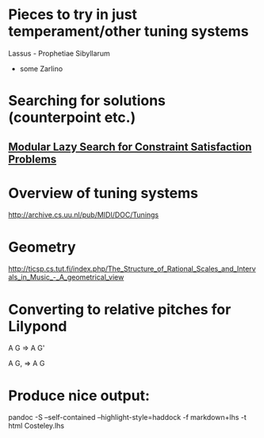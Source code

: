 * Pieces to try in just temperament/other tuning systems
Lassus - Prophetiae Sibyllarum
- some Zarlino
* Searching for solutions (counterpoint etc.)
** [[docview:~/Documents/computers/jfp01.ps::1][Modular Lazy Search for Constraint Satisfaction Problems]]
* Overview of tuning systems
http://archive.cs.uu.nl/pub/MIDI/DOC/Tunings

* Geometry
http://ticsp.cs.tut.fi/index.php/The_Structure_of_Rational_Scales_and_Intervals_in_Music_-_A_geometrical_view
* Converting to relative pitches for Lilypond


A G => A G'

A G, => A G

* Produce nice output:
pandoc -S --self-contained --highlight-style=haddock -f markdown+lhs -t html Costeley.lhs
